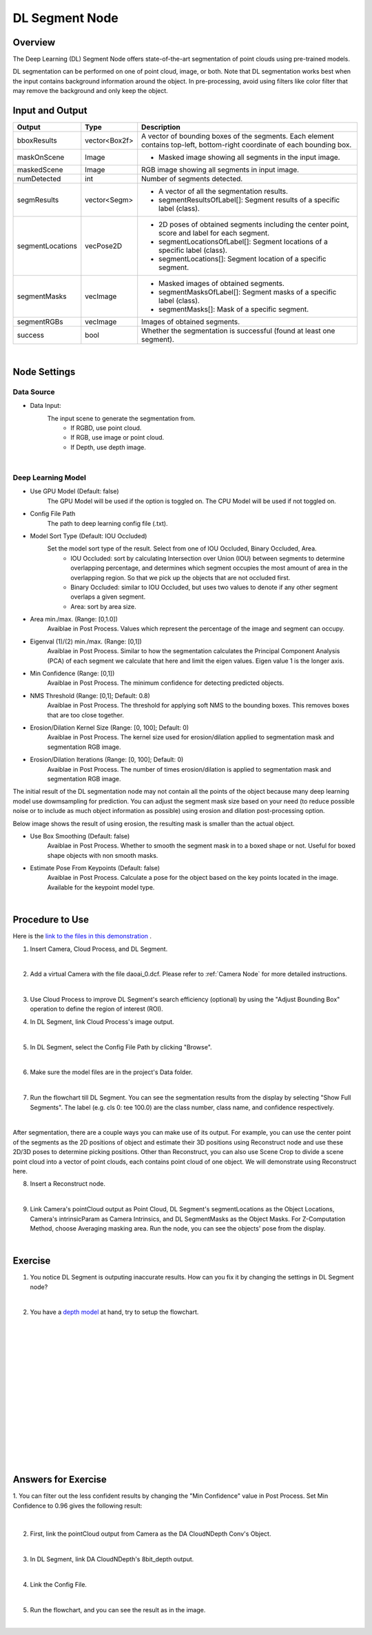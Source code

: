 DL Segment Node
======================================

Overview
-------------
The Deep Learning (DL) Segment Node offers state-of-the-art segmentation of point clouds using pre-trained models. 

DL segmentation can be performed on one of point cloud, image, or both.
Note that DL segmentation works best when the input contains background information around the object. 
In pre-processing, avoid using filters like color filter that may remove the background and only keep the object.

.. image:: Images/dl_segment/dl_segment_overview_1.png
   :align: center

.. image:: Images/dl_segment/dl_segment_overview_2.png
   :align: center

.. image:: Images/dl_segment/dl_segment_overview_3.png
   :align: center

Input and Output
-----------------

+----------------------------------------+-------------------------------+------------------------------------------------------------------------------------------------------------+
| Input                                  | Type                          | Description                                                                                                |
+========================================+===============================+============================================================================================================+
| Data Input                             | Image / Point Cloud           | The RGB image or point cloud used for segmentation.                                                        |
+----------------------------------------+-------------------------------+------------------------------------------------------------------------------------------------------------+
| Use GPU Model                          | bool                          | The GPU Model will be used if the option is toggled on. The CPU Model will be used if not toggled on.  |
+----------------------------------------+-------------------------------+------------------------------------------------------------------------------------------------------------+
| Config File Path                       | String                        | The path to deep learning config file (.txt).                                                              |
+----------------------------------------+-------------------------------+------------------------------------------------------------------------------------------------------------+

+-------------------------+-------------------+---------------------------------------------------------------------------------------------------------------------------+
| Output                  | Type              | Description                                                                                                               |
+=========================+===================+===========================================================================================================================+
| bboxResults             | vector<Box2f>     | A vector of bounding boxes of the segments. Each element contains top-left, bottom-right coordinate of each bounding box. |
+-------------------------+-------------------+---------------------------------------------------------------------------------------------------------------------------+
| maskOnScene             | Image             | - Masked image showing all segments in the input image.                                                                   |
+-------------------------+-------------------+---------------------------------------------------------------------------------------------------------------------------+
| maskedScene             | Image             | RGB image showing all segments in input image.                                                                            |
+-------------------------+-------------------+---------------------------------------------------------------------------------------------------------------------------+
| numDetected             | int               | Number of segments detected.                                                                                              |
+-------------------------+-------------------+---------------------------------------------------------------------------------------------------------------------------+
| segmResults             | vector<Segm>      | - A vector of all the segmentation results.                                                                               |
|                         |                   | - segmentResultsOfLabel[]: Segment results of a specific label (class).                                                   |
+-------------------------+-------------------+---------------------------------------------------------------------------------------------------------------------------+
| segmentLocations        | vecPose2D         | - 2D poses of obtained segments including the center point, score and label for each segment.                             |
|                         |                   | - segmentLocationsOfLabel[]: Segment locations of a specific label (class).                                               |
|                         |                   | - segmentLocations[]: Segment location of a specific segment.                                                             |
+-------------------------+-------------------+---------------------------------------------------------------------------------------------------------------------------+
| segmentMasks            | vecImage          | - Masked images of obtained segments.                                                                                     |
|                         |                   | - segmentMasksOfLabel[]: Segment masks of a specific label (class).                                                       |
|                         |                   | - segmentMasks[]: Mask of a specific segment.                                                                             |
+-------------------------+-------------------+---------------------------------------------------------------------------------------------------------------------------+
| segmentRGBs             | vecImage          | Images of obtained segments.                                                                                              |
+-------------------------+-------------------+---------------------------------------------------------------------------------------------------------------------------+
| success                 | bool              | Whether the segmentation is successful (found at least one segment).                                                      |
+-------------------------+-------------------+---------------------------------------------------------------------------------------------------------------------------+

|

Node Settings
---------------

Data Source
~~~~~~~~~~~~~~

.. image:: Images/dl_segment/dl_segment_data_source.png
   :align: center

- Data Input:
   The input scene to generate the segmentation from. 
      - If RGBD, use point cloud.
      - If RGB, use image or point cloud.
      - If Depth, use depth image.

|

Deep Learning Model
~~~~~~~~~~~~~~~~~~~~~
.. image:: Images/dl_segment/dl_segment_deep_learning_model.png
   :align: center

- Use GPU Model (Default: false)
   The GPU Model will be used if the option is toggled on. The CPU Model will be used if not toggled on.

- Config File Path
   The path to deep learning config file (.txt).

- Model Sort Type (Default: IOU Occluded)
   Set the model sort type of the result. Select from one of IOU Occluded, Binary Occluded, Area.
      - IOU Occluded: sort by calculating Intersection over Union (IOU) between segments to determine overlapping percentage, and determines which segment occupies the most amount of area in the overlapping region. So that we pick up the objects that are not occluded first.
      - Binary Occluded: similar to IOU Occluded, but uses two values to denote if any other segment overlaps a given segment.
      - Area: sort by area size.

- Area min./max. (Range: [0,1.0])
   Avaiblae in Post Process. Values which represent the percentage of the image and segment can occupy.

- Eigenval (1)/(2) min./max. (Range: [0,1])
   Avaiblae in Post Process. Similar to how the segmentation calculates the Principal Component Analysis (PCA) of each segment we calculate that here and limit the eigen values. Eigen value 1 is the longer axis.

- Min Confidence (Range: [0,1])
   Avaiblae in Post Process. The minimum confidence for detecting predicted objects.

- NMS Threshold (Range: [0,1]; Default: 0.8)
   Avaiblae in Post Process. The threshold for applying soft NMS to the bounding boxes. This removes boxes that are too close together.

- Erosion/Dilation Kernel Size (Range: [0, 100]; Default: 0)
   Avaiblae in Post Process. The kernel size used for erosion/dilation applied to segmentation mask and segmentation RGB image.

- Erosion/Dilation Iterations (Range: [0, 100]; Default: 0)
   Avaiblae in Post Process. The number of times erosion/dilation is applied to segmentation mask and segmentation RGB image.

The initial result of the DL segmentation node may not contain all the points of the object because many deep learning model use dowmsampling for prediction.
You can adjust the segment mask size based on your need (to reduce possible noise or to include as much object information as possible) using erosion
and dilation post-processing option.

Below image shows the result of using erosion, the resulting mask is smaller than the actual object.

.. image:: Images/dl_segment/dl_segment_erosion.png
   :scale: 40%

- Use Box Smoothing (Default: false)
   Avaiblae in Post Process. Whether to smooth the segment mask in to a boxed shape or not. Useful for boxed shape objects with non smooth masks.

- Estimate Pose From Keypoints (Default: false)
   Avaiblae in Post Process. Calculate a pose for the object based on the key points located in the image. Available for the keypoint model type.

|

Procedure to Use
-----------------
Here is the `link to the files in this demonstration <https://daoairoboticsinc-my.sharepoint.com/:u:/g/personal/yli_daoai_com/EQh24oMOww5CkyPonUR9etsBM_PIr3KPy9jhtf-pnfT6aQ?e=ObUSfz>`_ .

1. Insert Camera, Cloud Process, and DL Segment.
    .. image:: Images/dl_segment/dl_segment_procedure_1.png
       :scale: 80%

|

2. Add a virtual Camera with the file daoai_0.dcf. Please refer to :ref:`Camera Node` for more detailed instructions.
    .. image:: Images/dl_segment/dl_segment_procedure_2.png
       :scale: 60%

|

3. Use Cloud Process to improve DL Segment's search efficiency (optional) by using the "Adjust Bounding Box" operation to define the region of interest (ROI).
    .. image:: Images/dl_segment/dl_segment_procedure_7_1.png
       :scale: 60%

    .. image:: Images/dl_segment/dl_segment_procedure_7_2.png
       :scale: 67%

4. In DL Segment, link Cloud Process's image output.
    .. image:: Images/dl_segment/dl_segment_procedure_3.png
       :scale: 70%

|

5. In DL Segment, select the Config File Path by clicking "Browse".
    .. image:: Images/dl_segment/dl_segment_procedure_5.png
       :scale: 70%

|

6. Make sure the model files are in the project's Data folder.
    .. image:: Images/dl_segment/dl_segment_procedure_4.png
       :scale: 80%

|

7. Run the flowchart till DL Segment. You can see the segmentation results from the display by selecting "Show Full Segments". The label (e.g. cls 0: tee 100.0) are the class number, class name, and confidence respectively.
    .. image:: Images/dl_segment/dl_segment_procedure_6.png
       :scale: 60%

|

After segmentation, there are a couple ways you can make use of its output. For example, you can use the center point of the segments as the 2D positions of object and estimate their 3D positions using Reconstruct node and use these 2D/3D poses to determine picking positions. Other than Reconstruct, you can also use Scene Crop to divide a scene point cloud into a vector of point clouds, each contains point cloud of one object. We will demonstrate using Reconstruct here.

8. Insert a Reconstruct node.
    .. image:: Images/dl_segment/dl_segment_procedure_8.png
       :scale: 80%

|

9. Link Camera's pointCloud output as Point Cloud, DL Segment's segmentLocations as the Object Locations, Camera's intrinsicParam as Camera Intrinsics, and DL SegmentMasks as the Object Masks. For Z-Computation Method, choose Averaging masking area. Run the node, you can see the objects' pose from the display.
    .. image:: Images/dl_segment/dl_segment_procedure_9_1.png
       :scale: 70%

    .. image:: Images/dl_segment/dl_segment_procedure_9_2.png
       :scale: 81%

|

Exercise
------------

1. You notice DL Segment is outputing inaccurate results. How can you fix it by changing the settings in DL Segment node?
    .. image:: Images/dl_segment/dl_segment_exercise_1.png
       :scale: 80%

|

2. You have a `depth model <https://daoairoboticsinc-my.sharepoint.com/:u:/g/personal/yli_daoai_com/ETqXsPWM6SRMl4fRkpItI8IBHLbysOtqS-aUFR1IogThEg?e=tExgEc>`_ at hand, try to setup the flowchart.
    .. image:: Images/dl_segment/dl_segment_exercise_2.png
       :scale: 80%




|
|
|
|
|
|
|
|
|
|
|
|
|
|
|

Answers for Exercise
---------------------
1. You can filter out the less confident results by changing the "Min Confidence" value in Post Process.
Set Min Confidence to 0.96 gives the following result:
    .. image:: Images/dl_segment/dl_segment_answer_1.png
       :scale: 80%

|

2. First, link the pointCloud output from Camera as the DA CloudNDepth Conv's Object.
    .. image:: Images/dl_segment/dl_segment_answer_2_1.png
       :scale: 80%

|

3. In DL Segment, link DA CloudNDepth's 8bit_depth output.
    .. image:: Images/dl_segment/dl_segment_answer_2_2.png
       :scale: 80%

|

4. Link the Config File.
    .. image:: Images/dl_segment/dl_segment_answer_2_3.png
       :scale: 80%

|

5. Run the flowchart, and you can see the result as in the image.
    .. image:: Images/dl_segment/dl_segment_answer_2_4.png
       :scale: 80%

|